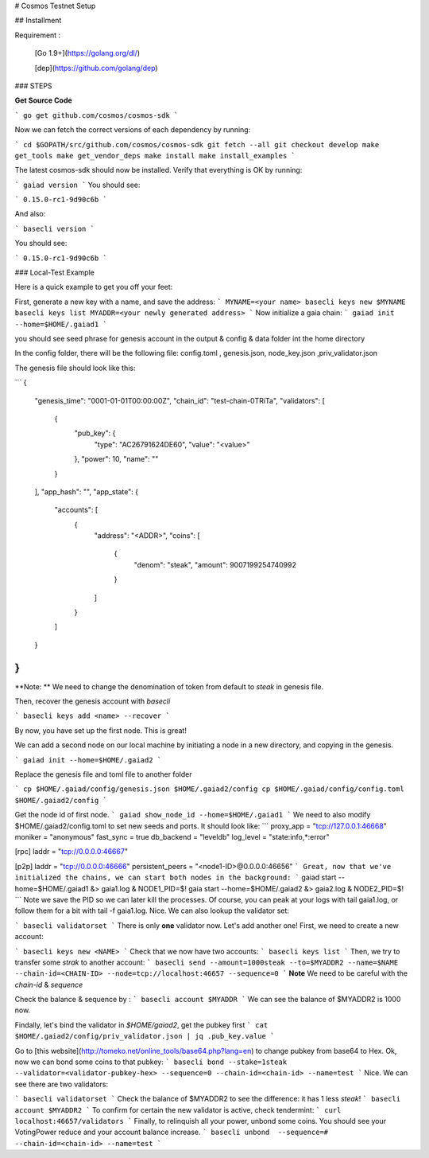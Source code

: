 # Cosmos Testnet Setup

## Installment

Requirement :

 [Go 1.9+](https://golang.org/dl/)

 [dep](https://github.com/golang/dep)

###  STEPS

**Get Source Code**

```
go get github.com/cosmos/cosmos-sdk
```

Now we can fetch the correct versions of each dependency by running:

```
cd $GOPATH/src/github.com/cosmos/cosmos-sdk
git fetch --all
git checkout develop
make get_tools
make get_vendor_deps
make install
make install_examples
```

The latest cosmos-sdk should now be installed. Verify that everything is OK by running:

```
gaiad version
```
You should see:

```
0.15.0-rc1-9d90c6b
```

And also:

```
basecli version
```

You should see:

```
0.15.0-rc1-9d90c6b
```

### Local-Test Example

Here is a quick example to get you off your feet:

First, generate a new key with a name, and save the address:
```
MYNAME=<your name>
basecli keys new $MYNAME
basecli keys list
MYADDR=<your newly generated address>
```
Now initialize a gaia chain:
```
gaiad init --home=$HOME/.gaiad1
```

you should see seed phrase for genesis account in the output & config & data folder int the home directory

In the config folder, there will be the following file: config.toml , genesis.json, node_key.json ,priv_validator.json 

The genesis file should look like this:

```
{
  "genesis_time": "0001-01-01T00:00:00Z",
  "chain_id": "test-chain-0TRiTa",
  "validators": [
    {
      "pub_key": {
        "type": "AC26791624DE60",
        "value": "<value>"
      },
      "power": 10,
      "name": ""
    }
  ],
  "app_hash": "",
  "app_state": {
    "accounts": [
      {
        "address": "<ADDR>",
        "coins": [
          {
            "denom": "steak",
            "amount": 9007199254740992
          }
        ]
      }
    ]
  }
}
```

**Note: ** We need to change the denomination of token from default to `steak` in genesis file.

Then, recover the genesis account with `basecli`

```
basecli keys add <name> --recover
```

By now, you have set up the first node. This is great!

We can add a second node on our local machine by initiating a node in a new directory, and copying in the genesis.

```
gaiad init --home=$HOME/.gaiad2
```

Replace the genesis file and toml file to another folder

```
cp $HOME/.gaiad/config/genesis.json $HOME/.gaiad2/config
cp $HOME/.gaiad/config/config.toml $HOME/.gaiad2/config
```

Get the node id of first node.
```
gaiad show_node_id --home=$HOME/.gaiad1
```
We need to also modify $HOME/.gaiad2/config.toml to set new seeds and ports. It should look like:
```
proxy_app = "tcp://127.0.0.1:46668"
moniker = "anonymous"
fast_sync = true
db_backend = "leveldb"
log_level = "state:info,*:error"

[rpc]
laddr = "tcp://0.0.0.0:46667"

[p2p]
laddr = "tcp://0.0.0.0:46666"
persistent_peers = "<node1-ID>@0.0.0.0:46656"
```
Great, now that we've initialized the chains, we can start both nodes in the background:
```
gaiad start --home=$HOME/.gaiad1  &> gaia1.log &
NODE1_PID=$!
gaia start --home=$HOME/.gaiad2  &> gaia2.log &
NODE2_PID=$!
```
Note we save the PID so we can later kill the processes. Of course, you can peak at your logs with tail gaia1.log, or follow them for a bit with tail -f gaia1.log.
Nice. We can also lookup the validator set:

```
basecli validatorset
```
There is only **one** validator now. Let's add another one! 
First, we need to create a new account:

```
basecli keys new <NAME>
```
Check that we now have two accounts:
```
basecli keys list 
```
Then, we try to transfer some `strak` to another account:
```
basecli send --amount=1000steak --to=$MYADDR2 --name=$NAME --chain-id=<CHAIN-ID> --node=tcp://localhost:46657 --sequence=0
```
**Note** We need to be careful with the `chain-id` & `sequence`

Check the balance & sequence by :
```
basecli account $MYADDR
```
We can see the balance of $MYADDR2 is 1000 now. 

Findally, let's bind the validator in `$HOME/gaiad2`, get the pubkey first
```
cat $HOME/.gaiad2/config/priv_validator.json | jq .pub_key.value
```

Go to [this website](http://tomeko.net/online_tools/base64.php?lang=en)  to change pubkey from base64 to Hex. 
Ok, now we can bond some coins to that pubkey:
```
basecli bond --stake=1steak --validator=<validator-pubkey-hex> --sequence=0 --chain-id=<chain-id> --name=test
```
Nice. We can see there are two validators:

```
basecli validatorset
```
Check the balance of $MYADDR2 to see the difference: it has 1 less `steak`!
```
basecli account $MYADDR2
```
To confirm for certain the new validator is active, check tendermint:
```
curl localhost:46657/validators
```
Finally, to relinquish all your power, unbond some coins. You should see your VotingPower reduce and your account balance increase.
```
basecli unbond  --sequence=# --chain-id=<chain-id> --name=test
```


